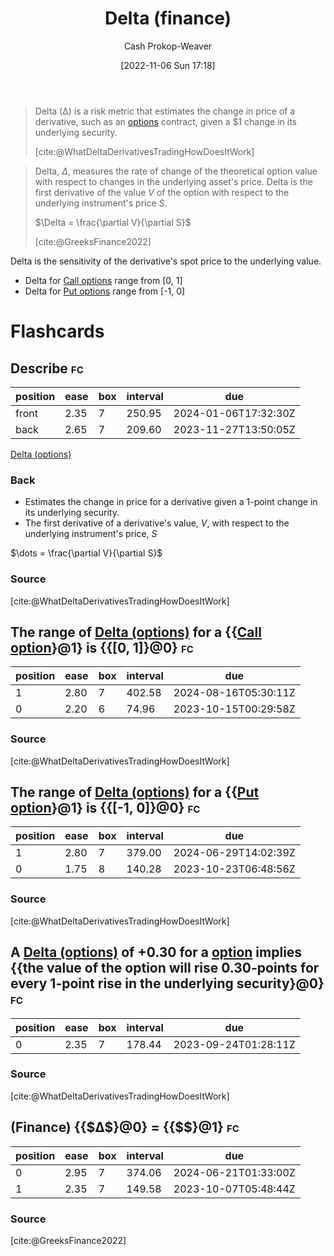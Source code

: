 :PROPERTIES:
:ID:       ef21ad22-553d-432e-a4e2-bdc404009c87
:LAST_MODIFIED: [2023-09-05 Tue 20:15]
:END:
#+title: Delta (finance)
#+hugo_custom_front_matter: :slug "ef21ad22-553d-432e-a4e2-bdc404009c87"
#+author: Cash Prokop-Weaver
#+date: [2022-11-06 Sun 17:18]
#+filetags: :concept:

#+begin_quote
Delta (Δ) is a risk metric that estimates the change in price of a derivative, such as an [[id:1263eb22-a819-43e6-9ab4-d45f790b095f][options]] contract, given a $1 change in its underlying security.

[cite:@WhatDeltaDerivativesTradingHowDoesItWork]
#+end_quote

#+begin_quote
Delta, $\Delta$, measures the rate of change of the theoretical option value with respect to changes in the underlying asset's price. Delta is the first derivative of the value $V$ of the option with respect to the underlying instrument's price $S$.

$\Delta = \frac{\partial V}{\partial S}$

[cite:@GreeksFinance2022]
#+end_quote

Delta is the sensitivity of the derivative's spot price to the underlying value.

- Delta for [[id:15f1b0b2-6f51-40de-93c9-77980744a483][Call options]] range from [0, 1]
- Delta for [[id:7b7185c2-db8c-4e53-b9a1-795cc36ab508][Put options]] range from [-1, 0]

* Flashcards
** Describe :fc:
:PROPERTIES:
:CREATED: [2022-11-06 Sun 17:23]
:FC_CREATED: 2022-11-07T01:24:44Z
:FC_TYPE:  double
:ID:       bedc9e4e-41ee-4699-bb6a-15f70cb48ef2
:END:
:REVIEW_DATA:
| position | ease | box | interval | due                  |
|----------+------+-----+----------+----------------------|
| front    | 2.35 |   7 |   250.95 | 2024-01-06T17:32:30Z |
| back     | 2.65 |   7 |   209.60 | 2023-11-27T13:50:05Z |
:END:

[[id:ef21ad22-553d-432e-a4e2-bdc404009c87][Delta (options)]]

*** Back
- Estimates the change in price for a derivative given a 1-point change in its underlying security.
- The first derivative of a derivative's value, $V$, with respect to the underlying instrument's price, $S$

$\dots = \frac{\partial V}{\partial S}$
*** Source
[cite:@WhatDeltaDerivativesTradingHowDoesItWork]
** The range of [[id:ef21ad22-553d-432e-a4e2-bdc404009c87][Delta (options)]] for a {{[[id:15f1b0b2-6f51-40de-93c9-77980744a483][Call option]]}@1} is {{[0, 1]}@0} :fc:
:PROPERTIES:
:CREATED: [2022-11-06 Sun 17:24]
:FC_CREATED: 2022-11-07T01:25:31Z
:FC_TYPE:  cloze
:ID:       d201e0f9-fd49-456f-9a9a-c28d58f49da7
:FC_CLOZE_MAX: 1
:FC_CLOZE_TYPE: deletion
:END:
:REVIEW_DATA:
| position | ease | box | interval | due                  |
|----------+------+-----+----------+----------------------|
|        1 | 2.80 |   7 |   402.58 | 2024-08-16T05:30:11Z |
|        0 | 2.20 |   6 |    74.96 | 2023-10-15T00:29:58Z |
:END:

*** Source
[cite:@WhatDeltaDerivativesTradingHowDoesItWork]

** The range of [[id:ef21ad22-553d-432e-a4e2-bdc404009c87][Delta (options)]] for a {{[[id:7b7185c2-db8c-4e53-b9a1-795cc36ab508][Put option]]}@1} is {{[-1, 0]}@0} :fc:
:PROPERTIES:
:CREATED: [2022-11-06 Sun 17:24]
:FC_CREATED: 2022-11-07T01:25:31Z
:FC_TYPE:  cloze
:FC_CLOZE_MAX: 1
:FC_CLOZE_TYPE: deletion
:ID:       b0421c0b-0993-4e29-8591-4d6cae59725d
:END:
:REVIEW_DATA:
| position | ease | box | interval | due                  |
|----------+------+-----+----------+----------------------|
|        1 | 2.80 |   7 |   379.00 | 2024-06-29T14:02:39Z |
|        0 | 1.75 |   8 |   140.28 | 2023-10-23T06:48:56Z |
:END:

*** Source
[cite:@WhatDeltaDerivativesTradingHowDoesItWork]
** A [[id:ef21ad22-553d-432e-a4e2-bdc404009c87][Delta (options)]] of +0.30 for a [[id:15f1b0b2-6f51-40de-93c9-77980744a483][option]] implies {{the value of the option will rise 0.30-points for every 1-point rise in the underlying security}@0} :fc:
:PROPERTIES:
:CREATED: [2022-11-06 Sun 17:26]
:FC_CREATED: 2022-11-07T01:27:47Z
:FC_TYPE:  cloze
:ID:       e880ca2c-4136-4d3d-a26d-d317ea146ff0
:FC_CLOZE_MAX: 0
:FC_CLOZE_TYPE: deletion
:END:
:REVIEW_DATA:
| position | ease | box | interval | due                  |
|----------+------+-----+----------+----------------------|
|        0 | 2.35 |   7 |   178.44 | 2023-09-24T01:28:11Z |
:END:

*** Source
[cite:@WhatDeltaDerivativesTradingHowDoesItWork]
** (Finance) {{$\Delta$}@0} $=$ {{$\frac{\partial V}{\partial S}$}@1} :fc:
:PROPERTIES:
:CREATED: [2022-11-06 Sun 17:37]
:FC_CREATED: 2022-11-07T01:38:30Z
:FC_TYPE:  cloze
:ID:       c297098b-0509-4aa8-a9c5-bff6152972b6
:FC_CLOZE_MAX: 1
:FC_CLOZE_TYPE: deletion
:END:
:REVIEW_DATA:
| position | ease | box | interval | due                  |
|----------+------+-----+----------+----------------------|
|        0 | 2.95 |   7 |   374.06 | 2024-06-21T01:33:00Z |
|        1 | 2.35 |   7 |   149.58 | 2023-10-07T05:48:44Z |
:END:

*** Source
[cite:@GreeksFinance2022]
#+print_bibliography: